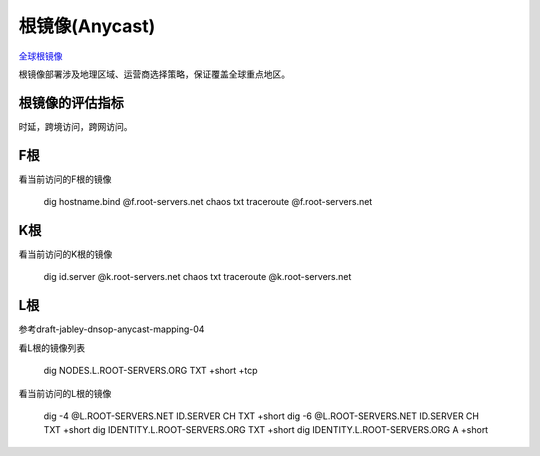 根镜像(Anycast)
===============

`全球根镜像 <http://www.root-servers.org/>`_

根镜像部署涉及地理区域、运营商选择策略，保证覆盖全球重点地区。

根镜像的评估指标
----------------

时延，跨境访问，跨网访问。


F根
---

看当前访问的F根的镜像

    dig hostname.bind @f.root-servers.net chaos txt
    traceroute @f.root-servers.net

K根
----

看当前访问的K根的镜像

    dig id.server @k.root-servers.net chaos txt
    traceroute @k.root-servers.net

L根
----

参考draft-jabley-dnsop-anycast-mapping-04

看L根的镜像列表

    dig NODES.L.ROOT-SERVERS.ORG TXT +short +tcp

看当前访问的L根的镜像

    dig -4 @L.ROOT-SERVERS.NET ID.SERVER CH TXT +short
    dig -6 @L.ROOT-SERVERS.NET ID.SERVER CH TXT +short
    dig IDENTITY.L.ROOT-SERVERS.ORG TXT +short 
    dig IDENTITY.L.ROOT-SERVERS.ORG A +short
